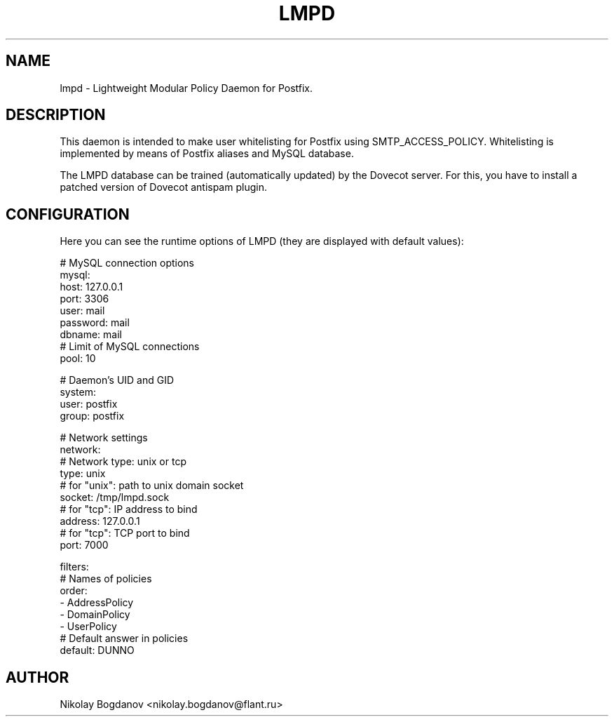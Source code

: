 .TH LMPD 7 "2 August 2011" "" ""
.SH NAME
lmpd \- Lightweight Modular Policy Daemon for Postfix.

.SH DESCRIPTION
This daemon is intended to make user whitelisting 
for Postfix using SMTP_ACCESS_POLICY. Whitelisting 
is implemented by means of Postfix aliases and MySQL
database.

The LMPD database can be trained (automatically 
updated) by the Dovecot server. For this, you have to 
install a patched version of Dovecot antispam plugin.

.SH CONFIGURATION

Here you can see the runtime options of LMPD
(they are displayed with default values):

.nf
# MySQL connection options
mysql:
  host: 127.0.0.1
  port: 3306
  user: mail
  password: mail
  dbname: mail
  # Limit of MySQL connections
  pool: 10 

# Daemon's UID and GID
system:
  user: postfix
  group: postfix 

# Network settings
network:
  # Network type: unix or tcp
  type: unix
  # for "unix": path to unix domain socket
  socket: /tmp/lmpd.sock
  # for "tcp": IP address to bind
  address: 127.0.0.1
  # for "tcp": TCP port to bind
  port: 7000
 
filters:
  # Names of policies
  order:
    - AddressPolicy
    - DomainPolicy
    - UserPolicy
  # Default answer in policies
  default: DUNNO
.fi

.SH AUTHOR

Nikolay Bogdanov <nikolay.bogdanov@flant.ru>
